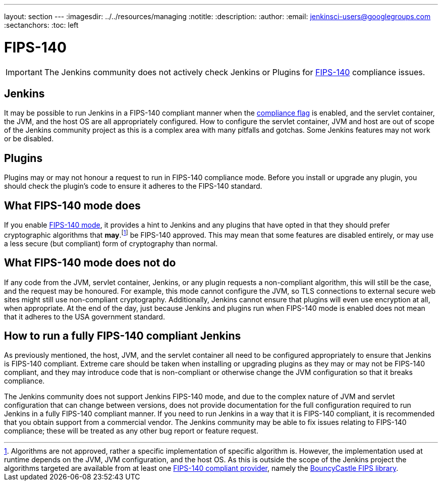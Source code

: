 ---
layout: section
---
ifdef::backend-html5[]
ifndef::env-github[:imagesdir: ../../resources/managing]
:notitle:
:description:
:author:
:email: jenkinsci-users@googlegroups.com
:sectanchors:
:toc: left
endif::[]

= FIPS-140

[IMPORTANT]
====
The Jenkins community does not actively check Jenkins or Plugins for link:https://csrc.nist.gov/pubs/fips/140-2/upd2/final[FIPS-140] compliance issues.
====


== Jenkins 

It may be possible to run Jenkins in a FIPS-140 compliant manner when the <<managing/system-properties#jenkins-security-FIPS140-COMPLIANCE, compliance flag>> is enabled, and the servlet container, the JVM, and the host OS are all appropriately configured.
How to configure the servlet container, JVM and host are out of scope of the Jenkins community project as this is a complex area with many pitfalls and gotchas.
Some Jenkins features may not work or be disabled.

== Plugins

Plugins may or may not honour a request to run in FIPS-140 compliance mode.
Before you install or upgrade any plugin, you should check the plugin's code to ensure it adheres to the FIPS-140 standard.

== What FIPS-140 mode does

If you enable <<../managing/system-properties#jenkins-security-fips140-compliance, FIPS-140 mode>>, it provides a hint to Jenkins and any plugins that have opted in that they should prefer cryptographic algorithms that *may*.footnote:[Algorithms are not approved, rather a specific implementation of specific  algorithm is.  
However, the implementation used at runtime depends on the JVM, JVM configuration, and the host OS.
As this is outside the scope of the Jenkins project the algorithms targeted are available from at least one link:https://csrc.nist.gov/projects/cryptographic-module-validation-program/validated-modules/search[FIPS-140 compliant provider], namely the link:https://csrc.nist.gov/projects/cryptographic-module-validation-program/certificate/3514[BouncyCastle FIPS library].] be FIPS-140 approved.
This may mean that some features are disabled entirely, or may use a less secure (but compliant) form of cryptography than normal.

== What FIPS-140 mode does not do

If any code from the JVM, servlet container, Jenkins, or any plugin requests a non-compliant algorithm, this will still be the case, and the request may be honoured.
For example, this mode cannot configure the JVM, so TLS connections to external secure web sites might still use non-compliant cryptography.
Additionally, Jenkins cannot ensure that plugins will even use encryption at all, when appropriate.
At the end of the day, just because Jenkins and plugins run when FIPS-140 mode is enabled does not mean that it adheres to the USA government standard.

== How to run a fully FIPS-140 compliant Jenkins

As previously mentioned, the host, JVM, and the servlet container all need to be configured appropriately to ensure that Jenkins is FIPS-140 compliant.  
Extreme care should be taken when installing or upgrading plugins as they may or may not be FIPS-140 compliant, and they may introduce code that is non-compliant or otherwise change the JVM configuration so that it breaks compliance.

The Jenkins community does not support Jenkins FIPS-140 mode, and due to the complex nature of JVM and servlet configuration that can change between versions, does not provide documentation for the full configuration required to run Jenkins in a fully FIPS-140 compliant manner.
If you need to run Jenkins in a way that it is FIPS-140 compliant, it is recommended that you obtain support from a commercial vendor.
The Jenkins community may be able to fix issues relating to FIPS-140 compliance; these will be treated as any other bug report or feature request.

